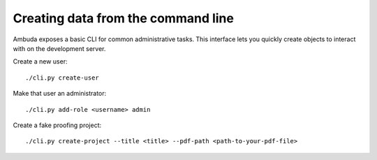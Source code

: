 Creating data from the command line
===================================

Ambuda exposes a basic CLI for common administrative tasks. This interface lets
you quickly create objects to interact with on the development server.

Create a new user::

    ./cli.py create-user

Make that user an administrator::

    ./cli.py add-role <username> admin

Create a fake proofing project::

    ./cli.py create-project --title <title> --pdf-path <path-to-your-pdf-file>
